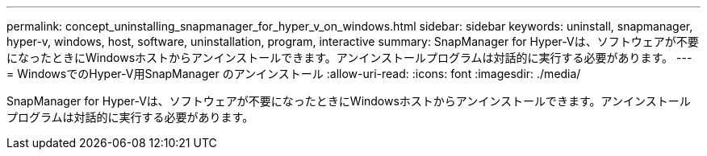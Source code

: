---
permalink: concept_uninstalling_snapmanager_for_hyper_v_on_windows.html 
sidebar: sidebar 
keywords: uninstall, snapmanager, hyper-v, windows, host, software, uninstallation, program, interactive 
summary: SnapManager for Hyper-Vは、ソフトウェアが不要になったときにWindowsホストからアンインストールできます。アンインストールプログラムは対話的に実行する必要があります。 
---
= WindowsでのHyper-V用SnapManager のアンインストール
:allow-uri-read: 
:icons: font
:imagesdir: ./media/


[role="lead"]
SnapManager for Hyper-Vは、ソフトウェアが不要になったときにWindowsホストからアンインストールできます。アンインストールプログラムは対話的に実行する必要があります。

